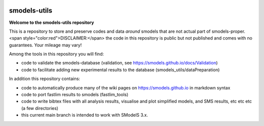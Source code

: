 .. image:: https://smodels.github.io/pics/banner.png

=============
smodels-utils
=============

**Welcome to the smodels-utils repository**

This is a repository to store and preserve codes and data *around* smodels that
are not actual part of smodels-proper. 
<span style="color:red">DISCLAIMER:</span> the code in this repository is public but not published and comes with no guarantees. Your mileage may vary!

Among the tools in this repository you will find:

* code to validate the smodels-database (validation, see https://smodels.github.io/docs/Validation)
* code to facilitate adding new experimental results to the database (smodels_utils/dataPreparation)

In addition this repository contains:

* code to automatically produce many of the wiki pages on https://smodels.github.io in markdown syntax
* code to port fastlim results to smodels (fastlim_tools)
* code to write bibtex files with all analysis results, visualise and plot simplified models, and SMS results, etc etc etc (a few directories)

* this current main branch is intended to work with SModelS 3.x.
